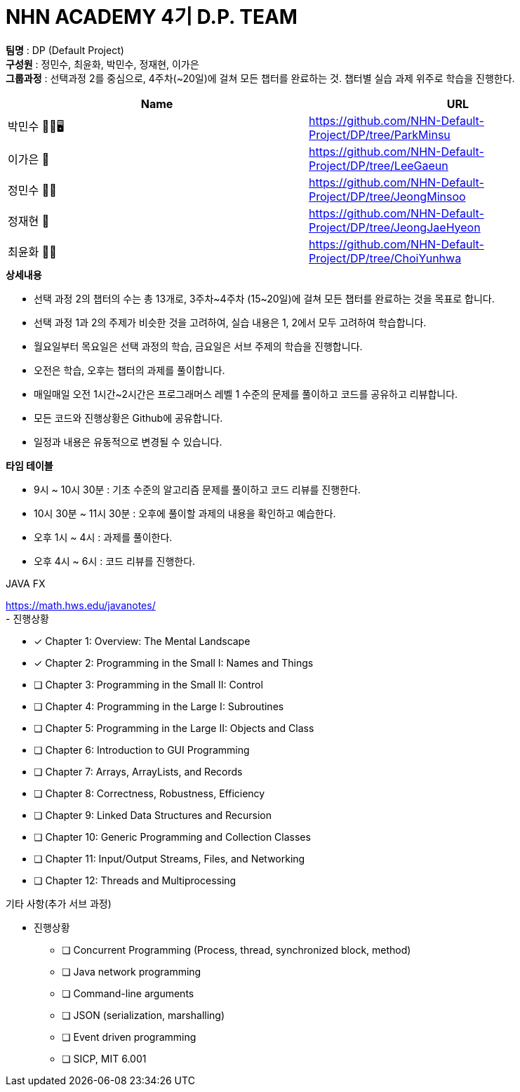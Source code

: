 :hardbreaks:
= NHN ACADEMY 4기 D.P. TEAM

*팀명* : DP (Default Project) +
*구성원* : 정민수, 최윤화, 박민수, 정재현, 이가은 +
*그룹과정* : 선택과정 2를 중심으로, 4주차(~20일)에 걸쳐 모든 챕터를 완료하는 것. 챕터별 실습 과제 위주로 학습을 진행한다.

[cols=2*, options=header]
|===

|Name
|URL

|박민수 🤜🏻🖥️
|https://github.com/NHN-Default-Project/DP/tree/ParkMinsu

|이가은 🌝
|https://github.com/NHN-Default-Project/DP/tree/LeeGaeun

|정민수 🐻🥩
|https://github.com/NHN-Default-Project/DP/tree/JeongMinsoo

|정재현 🦴
|https://github.com/NHN-Default-Project/DP/tree/JeongJaeHyeon

|최윤화 🌟💫
|https://github.com/NHN-Default-Project/DP/tree/ChoiYunhwa

|===


.*상세내용*
* 선택 과정 2의 챕터의 수는 총 13개로, 3주차~4주차 (15~20일)에 걸쳐 모든 챕터를 완료하는 것을 목표로 합니다.

* 선택 과정 1과 2의 주제가 비슷한 것을 고려하여, 실습 내용은 1, 2에서 모두 고려하여 학습합니다.

* 월요일부터 목요일은 선택 과정의 학습, 금요일은 서브 주제의 학습을 진행합니다.

* 오전은 학습, 오후는 챕터의 과제를 풀이합니다.

* 매일매일 오전 1시간~2시간은 프로그래머스 레벨 1 수준의 문제를 풀이하고 코드를 공유하고 리뷰합니다.

* 모든 코드와 진행상황은 Github에 공유합니다.

* 일정과 내용은 유동적으로 변경될 수 있습니다.


.*타임 테이블*
* 9시 ~ 10시 30분 : 기초 수준의 알고리즘 문제를 풀이하고 코드 리뷰를 진행한다.
* 10시 30분 ~ 11시 30분 : 오후에 풀이할 과제의 내용을 확인하고 예습한다.
* 오후 1시 ~ 4시 : 과제를 풀이한다.
* 오후 4시 ~ 6시 : 코드 리뷰를 진행한다.



.JAVA FX
https://math.hws.edu/javanotes/
- 진행상황

* [x] Chapter 1: Overview: The Mental Landscape
* [x] Chapter 2: Programming in the Small I: Names and Things
* [ ] Chapter 3: Programming in the Small II: Control
* [ ] Chapter 4: Programming in the Large I: Subroutines
* [ ] Chapter 5: Programming in the Large II: Objects and Class
* [ ] Chapter 6: Introduction to GUI Programming
* [ ] Chapter 7: Arrays, ArrayLists, and Records
* [ ] Chapter 8: Correctness, Robustness, Efficiency
* [ ] Chapter 9: Linked Data Structures and Recursion
* [ ] Chapter 10: Generic Programming and Collection Classes
* [ ] Chapter 11: Input/Output Streams, Files, and Networking
* [ ] Chapter 12: Threads and Multiprocessing


.기타 사항(추가 서브 과정)
- 진행상황

* [ ] Concurrent Programming (Process, thread, synchronized block, method)
* [ ] Java network programming
* [ ] Command-line arguments
* [ ] JSON (serialization, marshalling)
* [ ] Event driven programming
* [ ] SICP, MIT 6.001
